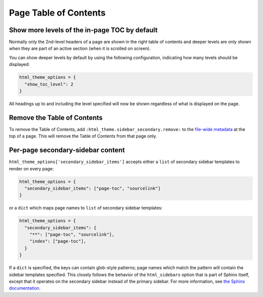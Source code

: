 Page Table of Contents
======================

Show more levels of the in-page TOC by default
----------------------------------------------

Normally only the 2nd-level headers of a page are shown in the right
table of contents and deeper levels are only shown when they are part
of an active section (when it is scrolled on screen).

You can show deeper levels by default by using the following configuration, indicating how many levels should be displayed:

.. code-block:: python

   html_theme_options = {
     "show_toc_level": 2
   }

All headings up to and including the level specified will now be shown
regardless of what is displayed on the page.

Remove the Table of Contents
----------------------------

To remove the Table of Contents, add ``:html_theme.sidebar_secondary.remove:`` to the `file-wide metadata <https://www.sphinx-doc.org/en/master/usage/restructuredtext/field-lists.html#file-wide-metadata>`_ at the top of a page.
This will remove the Table of Contents from that page only.

Per-page secondary-sidebar content
----------------------------------

``html_theme_options['secondary_sidebar_items']`` accepts either a ``list`` of secondary sidebar
templates to render on every page:

.. code-block:: python

   html_theme_options = {
     "secondary_sidebar_items": ["page-toc", "sourcelink"]
   }

or a ``dict`` which maps page names to ``list`` of secondary sidebar templates:

.. code-block:: python

   html_theme_options = {
     "secondary_sidebar_items": {
       "**": ["page-toc", "sourcelink"],
       "index": ["page-toc"],
     }
   }

If a ``dict`` is specified, the keys can contain glob-style patterns; page names which
match the pattern will contain the sidebar templates specified. This closely follows the behavior of
the ``html_sidebars`` option that is part of Sphinx itself, except that it operates on the
secondary sidebar instead of the primary sidebar. For more information, see `the Sphinx
documentation <https://www.sphinx-doc.org/en/master/usage/configuration.html#confval-html_sidebars>`__.

